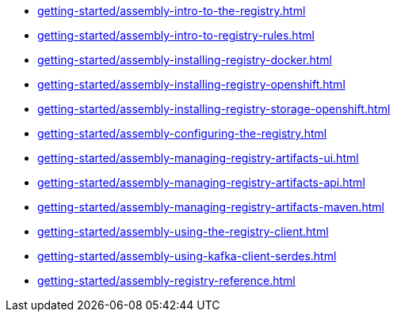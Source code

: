 * xref:getting-started/assembly-intro-to-the-registry.adoc[]
* xref:getting-started/assembly-intro-to-registry-rules.adoc[]
* xref:getting-started/assembly-installing-registry-docker.adoc[]
* xref:getting-started/assembly-installing-registry-openshift.adoc[]
* xref:getting-started/assembly-installing-registry-storage-openshift.adoc[]
* xref:getting-started/assembly-configuring-the-registry.adoc[]
* xref:getting-started/assembly-managing-registry-artifacts-ui.adoc[]
* xref:getting-started/assembly-managing-registry-artifacts-api.adoc[]
* xref:getting-started/assembly-managing-registry-artifacts-maven.adoc[]
* xref:getting-started/assembly-using-the-registry-client.adoc[]
* xref:getting-started/assembly-using-kafka-client-serdes.adoc[]
* xref:getting-started/assembly-registry-reference.adoc[]
